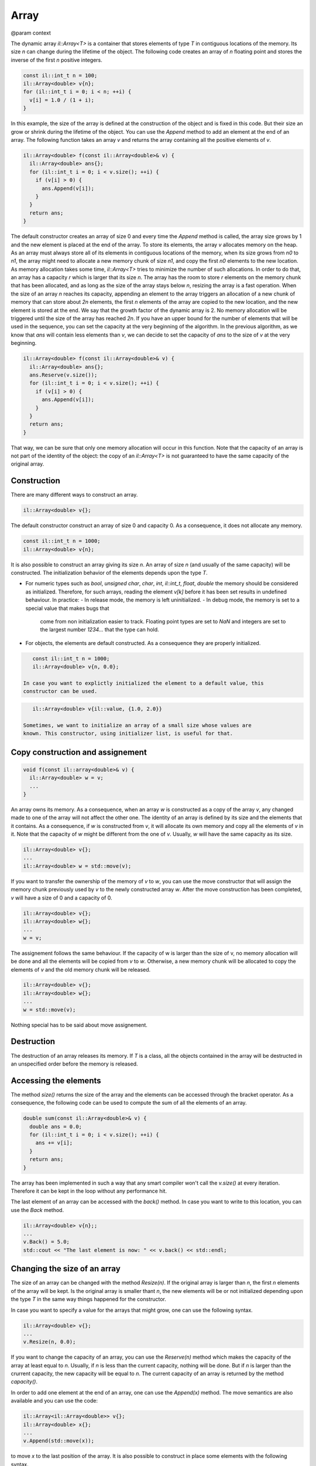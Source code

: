 Array
=====

@param context

The dynamic array `il::Array<T>` is a container that stores elements of type
`T` in contiguous locations of the memory. Its size `n` can change during the
lifetime of the object. The following code creates an array of `n` floating
point and stores the inverse of the first `n` positive integers.

.. code-block:: cpp

    const il::int_t n = 100;
    il::Array<double> v{n};
    for (il::int_t i = 0; i < n; ++i) {
      v[i] = 1.0 / (1 + i);
    }

In this example, the size of the array is defined at the construction of the
object and is fixed in this code. But their size an grow or shrink during the
lifetime of the object. You can use the `Append` method to add an element at
the end of an array. The following function takes an array `v` and returns
the array containing all the positive elements of `v`.

.. code-block:: cpp

    il::Array<double> f(const il::Array<double>& v) {
      il::Array<double> ans{};
      for (il::int_t i = 0; i < v.size(); ++i) {
        if (v[i] > 0) {
          ans.Append(v[i]);
        }
      }
      return ans;
    }

The default constructor creates an array of size 0 and every time the `Append`
method is called, the array size grows by 1 and the new element is placed at
the end of the array.
To store its elements, the array `v` allocates memory on the heap. As an array
must always store all of its elements in contiguous locations of the memory,
when its size grows from `n0` to `n1`, the array might need to allocate a new
memory chunk of size `n1`, and copy the first `n0` elements to the new
location. As memory allocation takes some time, `il::Array<T>` tries to
minimize the number of such allocations. In order to do that, an array has
a capacity `r` which is larger that its size `n`. The array has the room to
store `r` elements on the memory chunk that has been allocated, and as long as
the size of the array stays below `n`, resizing the array is a fast operation.
When the size of an array `n` reaches its capacity, appending an element to
the array triggers an allocation of a new chunk of memory that can store about
`2n` elements, the first `n` elements of the array are copied to the
new location, and the new element is stored at the end. We say that the growth
factor of the dynamic array is 2. No memory allocation will be triggered until
the size of the array has reached `2n`.
If you have an upper bound for the number of elements that will be used in the
sequence, you can set the capacity at the very beginning of the algorithm. In
the previous algorithm, as we know that `ans` will contain less elements than
`v`, we can decide to set the capacity of `ans` to the size of `v` at the very
beginning.

.. code-block:: cpp

    il::Array<double> f(const il::Array<double>& v) {
      il::Array<double> ans{};
      ans.Reserve(v.size());
      for (il::int_t i = 0; i < v.size(); ++i) {
        if (v[i] > 0) {
          ans.Append(v[i]);
        }
      }
      return ans;
    }

That way, we can be sure that only one memory allocation will occur in this
function. Note that the capacity of an array is not part of the identity of
the object: the copy of an `il::Array<T>` is not guaranteed to have the same
capacity of the original array.

Construction
------------

There are many different ways to construct an array.

.. code-block:: cpp

    il::Array<double> v{};

The default constructor construct an array of size 0 and capacity 0. As a
consequence, it does not allocate any memory.

.. code-block:: cpp

    const il::int_t n = 1000;
    il::Array<double> v{n};

It is also possible to construct an array giving its size `n`. An array of
size `n` (and usually of the same capacity) will be constructed. The
initialization behavior of the elements depends upon the type `T`.

- For numeric types such as `bool`, `unsigned char`, `char`, `int`, `il::int_t`,
  `float`, `double` the memory should be considered as initialized. Therefore, 
  for such arrays, reading the element `v[k]` before it has been set results
  in undefined behaviour. In practice:
  - In release mode, the memory is left uninitialized.
  - In debug mode, the memory is set to a special value that makes bugs that
    come from non initialization easier to track. Floating point types are
    set to `NaN` and integers are set to the largest number `1234...` that
    the type can hold.
- For objects, the elements are default constructed. As a consequence they
  are properly initialized.

.. code-block:: cpp

    const il::int_t n = 1000;
    il::Array<double> v{n, 0.0};

 In case you want to explictly initialized the element to a default value, this
 constructor can be used.

.. code-block:: cpp

    il::Array<double> v{il::value, {1.0, 2.0}}

 Sometimes, we want to initialize an array of a small size whose values are
 known. This constructor, using initializer list, is useful for that.

Copy construction and assignement
---------------------------------

.. code-block:: cpp

    void f(const il::array<double>& v) {
      il::Array<double> w = v;
      ...
    }


An array owns its memory. As a consequence, when an array `w` is constructed as
a copy of the array `v`, any changed made to one of the array will not affect
the other one. The identity of an array is defined by its size and the elements
that it contains. As a consequence, if `w` is constructed from `v`, it will
allocate its own memory and copy all the elements of `v` in it. Note that the
capacity of `w` might be different from the one of `v`. Usually, `w` will have
the same capacity as its size.

.. code-block:: cpp

    il::Array<double> v{};
    ...
    il::Array<double> w = std::move(v);

If you want to transfer the ownership of the memory of `v` to `w`, you can
use the move constructor that will assign the memory chunk previously used by
`v` to the newly constructed array `w`. After the move construction has been
completed, `v` will have a size of 0 and a capacity of 0.

.. code-block:: cpp

    il::Array<double> v{};
    il::Array<double> w{};
    ...
    w = v;

The assignement follows the same behaviour. If the capacity of w is larger
than the size of v, no memory allocation will be done and all the elements will
be copied from `v` to `w`. Otherwise, a new memory chunk will be allocated to
copy the elements of `v` and the old memory chunk will be released.

.. code-block:: cpp

    il::Array<double> v{};
    il::Array<double> w{};
    ...
    w = std::move(v);

Nothing special has to be said about move assignement.

Destruction
-----------

The destruction of an array releases its memory. If `T` is a class, all the
objects contained in the array will be destructed in an unspecified order
before the memory is released.

Accessing the elements
----------------------

The method `size()` returns the size of the array and the elements can
be accessed through the bracket operator. As a consequence, the following code
can be used to compute the sum of all the elements of an array.


.. code-block:: cpp

    double sum(const il::Array<double>& v) {
      double ans = 0.0;
      for (il::int_t i = 0; i < v.size(); ++i) {
        ans += v[i];
      }
      return ans;
    }

The array has been implemented in such a way that any smart compiler won't
call the `v.size()` at every iteration. Therefore it can be kept in the
loop without any performance hit.

The last element of an array can be accessed with the `back()` method. In case
you want to write to this location, you can use the `Back` method.

.. code-block:: cpp

    il::Array<double> v{n};;
    ...
    v.Back() = 5.0;
    std::cout << "The last element is now: " << v.back() << std::endl;

Changing the size of an array
-----------------------------

The size of an array can be changed with the method `Resize(n)`. If the
original array is larger than `n`, the first `n` elements of the array will be
kept. Is the original array is smaller thant `n`, the new elements will be
or not initialized depending upon the type `T` in the same way things happened
for the constructor.

In case you want to specify a value for the arrays that might grow, one
can use the following syntax.

.. code-block:: cpp

    il::Array<double> v{};
    ...
    v.Resize(n, 0.0);

If you want to change the capacity of an array, you can use the `Reserve(n)`
method which makes the capacity of the array at least equal to `n`. Usually,
if `n` is less than the current capacity, nothing will be done. But if `n`
is larger than the crurrent capacity, the new capacity will be equal to `n`.
The current capacity of an array is returned by the method `capacity()`.

In order to add one element at the end of an array, one can use the `Append(x)`
method. The move semantics are also available and you can use the code:

.. code-block:: cpp

    il::Array<il::Array<double>> v{};
    il::Array<double> x{};
    ...
    v.Append(std::move(x));

to move `x` to the last position of the array. It is also possible to construct
in place some elements with the following syntax.

.. code-block:: cpp

    il::Array<il::Array<double>> v{};
    v.Append(il::emplace, 10, 0.0);

This code will construct an array of double of size 10, filled with `0.0` as
the first element of `v`.

View of an array
----------------

Its is sometimes useful to create a view of an array. A view of an array does
not own its memory but allows to view its elements. For instance, the
following code

.. code-block:: cpp

    il::Array<double> w{};
    ...
    il::ArrayView<double> v = w.view();

allows `v` to have a view on the elements of `w`. Any change made to `w` will
be reflected in its view `v`. Be aware that, because of reallocation, any
change in the size or the capacity of `w` might invalidate the view `v`.
Working with `v` after such a change has been made to `w` results in undefined
behaviour.

Note that views can be used to have a look at some parts of an array. For
instance, the following code

.. code-block:: cpp

    il::Array<double> w{};
    ...
    il::ArrayView<double> v0 = w.view{il::Range{0, w.size() / 2}};
    il::ArrayView<double> v1 = w.view{il::Range{w.size() / 2, w.size()}};

will create a view on the first half of the array and another one on the second
part.

It is also possible to create an `il::ArrayEdit<T>` from an array. It works
the same way but also allows to change the elements of the array.

Raw access
----------

When working with other C++ libraries or other languages, it might be useful
to get a raw pointer to the first element of the array. This can be done with
the `data()` and `Data()` methods. The first one returns a pointer to const
while the second one returns a pointer that can be used to write to the array.
